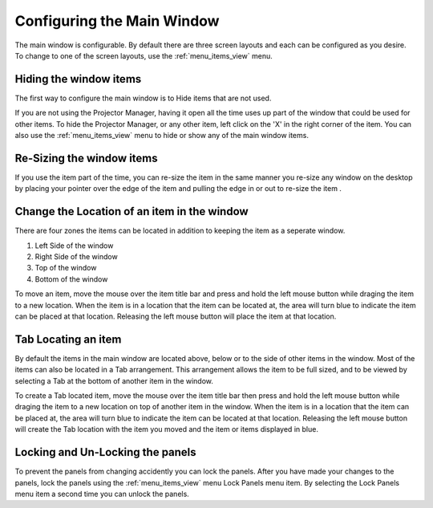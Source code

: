 .. _configure_ui_2:

==================================
Configuring the Main Window
==================================

The main window is configurable.  By default there are 
three screen layouts and each can be configured as you desire.
To change to one of the screen layouts, use the :ref:`menu_items_view` menu.

Hiding the window items
==============================

The first way to configure the main window is to Hide
items that are not used.  

If you are not using the Projector Manager, having it open 
all the time uses up part of the window that could be
used for other items.  To hide the Projector Manager, or any 
other item, left click on the 'X' in the right corner of 
the item.  You can also use the :ref:`menu_items_view` menu to hide or show 
any of the main window items.

Re-Sizing the window items
=================================

If you use the item part of the time, you can re-size the item 
in the same manner you re-size any window on the desktop
by placing your pointer over the edge of the item and pulling
the edge in or out to re-size the item .

Change the Location of an item in the window
===================================================

There are four zones the items can be located in addition to 
keeping the item as a seperate window. 

1. Left Side of the window
2. Right Side of the window
3. Top of the window
4. Bottom of the window

To move an item, move the mouse over the item title bar and press 
and hold the left mouse button while draging the item to a new 
location.  When the item is in a location that the item can be
located at, the area will turn blue to indicate the item can be placed 
at that location.  Releasing the left mouse button will place the 
item at that location.

.. image:: pics/config_ui_blue_placement.png

Tab Locating an item
====================

By default the items in the main window are located above, 
below or to the side of other items in the window.  Most of the 
items can also be located in a Tab arrangement.  This arrangement 
allows the item to be full sized, and to be viewed by selecting
a Tab at the bottom of another item in the window.

.. image:: pics/config_ui_tabbed.png

To create a Tab located item, move the mouse over the item title 
bar then press and hold the left mouse button while draging the 
item to a new location on top of another item in the window.  When 
the item is in a location that the item can be placed at, the area 
will turn blue to indicate the item can be located at that location.  
Releasing the left mouse button will create the Tab location with 
the item you moved and the item or items displayed in blue.

.. image:: pics/config_ui_tab_blue_placement.png

Locking and Un-Locking the panels
=================================

To prevent the panels from changing accidently you can lock the
panels.  After you have made your changes to the panels, lock the 
panels using the :ref:`menu_items_view` menu Lock Panels menu item. 
By selecting the Lock Panels menu item a second time you can 
unlock the panels.  
